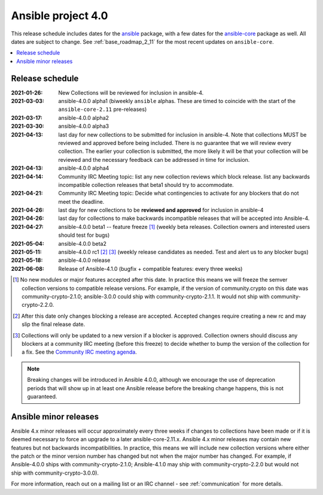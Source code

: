 ===================
Ansible project 4.0
===================

This release schedule includes dates for the `ansible <https://pypi.org/project/ansible/>`_ package, with a few dates for the `ansible-core <https://pypi.org/project/ansible-core/>`_ package as well. All dates are subject to change. See :ref:`base_roadmap_2_11` for the most recent updates on ``ansible-core``.

.. contents::
   :local:


Release schedule
=================


:2021-01-26: New Collections will be reviewed for inclusion in ansible-4.
:2021-03-03: ansible-4.0.0 alpha1 (biweekly ``ansible`` alphas.  These are timed to coincide with the start of the ``ansible-core-2.11`` pre-releases)
:2021-03-17: ansible-4.0.0 alpha2
:2021-03-30: ansible-4.0.0 alpha3
:2021-04-13: last day for new collections to be submitted for inclusion in ansible-4. Note that collections MUST be reviewed and approved before being included. There is no guarantee that we will review every collection. The earlier your collection is submitted, the more likely it will be that your collection will be reviewed and the necessary feedback can be addressed in time for inclusion.
:2021-04-13: ansible-4.0.0 alpha4
:2021-04-14: Community IRC Meeting topic: list any new collection reviews which block release.  list any backwards incompatible collection releases that beta1 should try to accommodate.
:2021-04-21: Community IRC Meeting topic: Decide what contingencies to activate for any blockers that do not meet the deadline.
:2021-04-26: last day for new collections to be **reviewed and approved** for inclusion in ansible-4
:2021-04-26: last day for collections to make backwards incompatible releases that will be accepted into Ansible-4.
:2021-04-27: ansible-4.0.0 beta1 -- feature freeze [1]_ (weekly beta releases.  Collection owners and interested users
             should test for bugs)
:2021-05-04: ansible-4.0.0 beta2
:2021-05-11: ansible-4.0.0 rc1 [2]_ [3]_ (weekly release candidates as needed.  Test and alert us to any blocker bugs)
:2021-05-18: ansible-4.0.0 release
:2021-06-08: Release of Ansible-4.1.0 (bugfix + compatible features: every three weeks)

.. [1] No new modules or major features accepted after this date. In practice this means we will freeze the semver collection versions to compatible release versions. For example, if the version of community.crypto on this date was community-crypto-2.1.0; ansible-3.0.0 could ship with community-crypto-2.1.1.  It would not ship with community-crypto-2.2.0.

.. [2] After this date only changes blocking a release are accepted.  Accepted changes require creating a new rc and may slip the final release date.
.. [3] Collections will only be updated to a new version if a blocker is approved.  Collection owners should discuss any blockers at a community IRC meeting (before this freeze) to decide whether to bump the version of the collection for a fix. See the `Community IRC meeting agenda <https://github.com/ansible/community/issues/539>`_.


.. note::

  Breaking changes will be introduced in Ansible 4.0.0, although we encourage the use of deprecation periods that will show up in at least one Ansible release before the breaking change happens, this is not guaranteed.


Ansible minor releases
=======================

Ansible 4.x minor releases will occur approximately every three weeks if changes to collections have been made or if it is deemed necessary to force an upgrade to a later ansible-core-2.11.x.  Ansible 4.x minor releases may contain new features but not backwards incompatibilities.  In practice, this means we will include new collection versions where either the patch or the minor version number has changed but not when the major number has changed. For example, if Ansible-4.0.0 ships with community-crypto-2.1.0; Ansible-4.1.0 may ship with community-crypto-2.2.0 but would not ship with community-crypto-3.0.0).


For more information, reach out on a mailing list or an IRC channel - see :ref:`communication` for more details.
